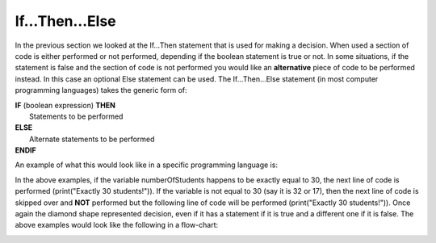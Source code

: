 .. _if-then-else:

If…Then…Else
============

In the previous section we looked at the If…Then statement that is used for making a decision. When used a section of code is either performed or not performed, depending if the boolean statement is true or not. In some situations, if the statement is false and the section of code is not performed you would like an **alternative** piece of code to be performed instead. In this case an optional Else statement can be used. The If…Then…Else statement (in most computer programming languages) takes the generic form of:

| **IF** (boolean expression) **THEN** 
|    Statements to be performed
| **ELSE**
|    Alternate statements to be performed
| **ENDIF**

An example of what this would look like in a specific programming language is:

.. tabs::

  .. group-tab:: C++

    .. code-block:: C++

      // if ... then ... else example
      if (numberOfStudents == 30) {
          std::cout << "Exactly 30 students!"
      } else {
          std::cout << "Not 30 students."
      }

  .. group-tab:: Go

    .. code-block:: Go

      // if ... then ... else example
      if numberOfStudents == 30 {
          fmt.Println("Exactly 30 students!")
      } else {
          fmt.Println("Not 30 students")
      }

  .. group-tab:: Java

    .. code-block:: Java

      // if ... then ... else example
      if (numberOfStudents == 30) {
          print("Exactly 30 students!");
      } else {
          print("Not 30 students");
      }

  .. group-tab:: JavaScript

    .. code-block:: JavaScript

      /**
      * Created by: Mr. Coxall
      * Created on: Sep 2020
      * This program shows an if ... else statement
      */

      // this allows for console input in Node.js
      const prompt = require('prompt-sync')()

      // input
      const numberOfStudents = prompt("Enter the number of students: ")

      // if ... then ... else example
      if (numberOfStudents == 30) {
        console.log("Exactly 30 students!")
      } else {
        console.log("Not 30 students.")
      }

      console.log("\nDone.")

  .. group-tab:: Python

    .. code-block:: Python

      # if ... then ... else example
      if number_of_students == 30 :
          print("Exactly 30 students!")
      else:
          print("Not 30 students.")


  .. group-tab:: Ruby

    .. code-block:: Ruby

      // if ... then ... else example
      if numberOfStudents == 30
          puts "Exactly 30 students!"
      else
          puts "Not 30 students."


  .. group-tab:: Swift

    .. code-block:: Swift

      // if ... then ... else example
      if numberOfStudents == 30 {
          print("Exactly 30 students!")
      } else {
          print("Not 30 students.")
      }


In the above examples, if the variable numberOfStudents happens to be exactly equal to 30, the next line of code is performed (print("Exactly 30 students!")). If the variable is not equal to 30 (say it is 32 or 17), then the next line of code is skipped over and **NOT** performed but the following line of code will be performed (print("Exactly 30 students!")). Once again the diamond shape represented decision, even if it has a statement if it is true and a different one if it is false. The above examples would look like the following in a flow-chart:

.. image:: ./images/if-then-else.png
   :alt: If…Then…Else flowchart
   :align: center 